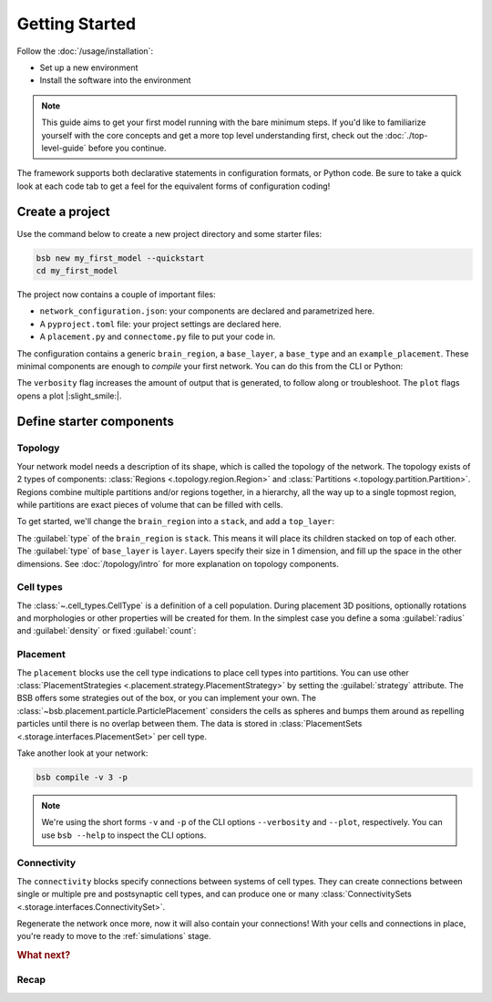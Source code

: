 .. _get-started:

###############
Getting Started
###############

Follow the :doc:`/usage/installation`:

* Set up a new environment
* Install the software into the environment

.. note::

	This guide aims to get your first model running with the bare minimum steps. If you'd
	like to familiarize yourself with the core concepts and get a more top level
	understanding first, check out the :doc:`./top-level-guide` before you continue.

The framework supports both declarative statements in configuration formats, or Python
code. Be sure to take a quick look at each code tab to get a feel for the equivalent forms
of configuration coding!

Create a project
================

Use the command below to create a new project directory and some starter files:

.. code-block:: bash

  bsb new my_first_model --quickstart
  cd my_first_model

The project now contains a couple of important files:

* ``network_configuration.json``: your components are declared and parametrized here.
* A ``pyproject.toml`` file: your project settings are declared here.
* A ``placement.py`` and ``connectome.py`` file to put your code in.

The configuration contains a generic ``brain_region``, a ``base_layer``, a ``base_type``
and an ``example_placement``. These minimal components are enough to *compile* your first
network. You can do this from the CLI or Python:

.. tab-set-code::

  .. code-block:: bash

    bsb compile --verbosity 3 --plot

  .. literalinclude:: getting_started.py
    :language: python
    :lines: 1-8,31-

The ``verbosity`` flag increases the amount of output that is generated, to follow along
or troubleshoot. The ``plot`` flags opens a plot |:slight_smile:|.

.. _getting-started-configurables:

Define starter components
=========================

Topology
--------

Your network model needs a description of its shape, which is called the topology of the
network. The topology exists of 2 types of components: :class:`Regions
<.topology.region.Region>` and :class:`Partitions <.topology.partition.Partition>`.
Regions combine multiple partitions and/or regions together, in a hierarchy, all the way
up to a single topmost region, while partitions are exact pieces of volume that can be
filled with cells.

To get started, we'll change the ``brain_region`` into a ``stack``, and add a
``top_layer``:

.. tab-set-code::

  .. literalinclude:: getting-started.json
    :language: json
    :lines: 12-29

  .. literalinclude:: getting_started.py
    :language: python
    :lines: 10-16

The :guilabel:`type` of the ``brain_region`` is ``stack``. This means it will place its
children stacked on top of each other. The :guilabel:`type` of ``base_layer`` is
``layer``. Layers specify their size in 1 dimension, and fill up the space in the other
dimensions. See :doc:`/topology/intro` for more explanation on topology components.

Cell types
----------

The :class:`~.cell_types.CellType` is a definition of a cell population. During
placement 3D positions, optionally rotations and morphologies or other properties will be
created for them. In the simplest case you define a soma :guilabel:`radius` and
:guilabel:`density` or fixed :guilabel:`count`:

.. tab-set-code::

  .. literalinclude:: getting-started.json
    :language: json
    :lines: 30-43

  .. literalinclude:: getting_started.py
    :language: python
    :lines: 17


Placement
---------

.. tab-set-code::

  .. literalinclude:: getting-started.json
    :language: json
    :lines: 44-55

  .. literalinclude:: getting_started.py
    :language: python
    :lines: 18-23


The ``placement`` blocks use the cell type indications to place cell types into
partitions. You can use other :class:`PlacementStrategies
<.placement.strategy.PlacementStrategy>` by setting the :guilabel:`strategy` attribute.
The BSB offers some strategies out of the box, or you can implement your own. The
:class:`~bsb.placement.particle.ParticlePlacement` considers the cells as spheres and
bumps them around as repelling particles until there is no overlap between them. The data
is stored in :class:`PlacementSets <.storage.interfaces.PlacementSet>` per cell type.

Take another look at your network:

.. code-block:: bash

  bsb compile -v 3 -p

.. note::

	We're using the short forms ``-v`` and ``-p`` of the CLI options ``--verbosity`` and
	``--plot``, respectively. You can use ``bsb --help`` to inspect the CLI options.

Connectivity
------------

.. tab-set-code::

  .. literalinclude:: getting-started.json
    :language: json
    :lines: 56-66

  .. literalinclude:: getting_started.py
    :language: python
    :lines: 24-29


The ``connectivity`` blocks specify connections between systems of cell types. They can
create connections between single or multiple pre and postsynaptic cell types, and can
produce one or many :class:`ConnectivitySets <.storage.interfaces.ConnectivitySet>`.

Regenerate the network once more, now it will also contain your connections! With your
cells and connections in place, you're ready to move to the :ref:`simulations` stage.

.. rubric:: What next?

.. grid:: 1 1 2 2
    :gutter: 1

    .. grid-item-card:: :octicon:`flame;1em;sd-text-warning` Continue getting started
	    :link: all-guides
	    :link-type: ref

	    Follow the rest of the guides for basics on as ``CellTypes``, ``Placement`` blocks,
	    ``Connectivity`` blocks and ``Simulations``.

    .. grid-item-card:: :octicon:`tools;1em;sd-text-warning` Components
	    :link: components
	    :link-type: ref

	    Learn how to write your own components to e.g. place or connect cells.

    .. grid-item-card:: :octicon:`database;1em;sd-text-warning` Simulations
	    :link: simulations
	    :link-type: ref

	    Learn how to simulate your network models

    .. grid-item-card:: :octicon:`device-camera-video;1em;sd-text-warning` Examples
	    :link: examples
	    :link-type: ref

	    View examples explained step by step

    .. grid-item-card:: :octicon:`package-dependents;1em;sd-text-warning` Plugins
	    :link: plugins
	    :link-type: ref

	    Learn to package your code for others to use!

    .. grid-item-card:: :octicon:`octoface;1em;sd-text-warning` Contributing
	    :link: https://github.com/dbbs-lab/bsb

	    Help out the project by contributing code.

Recap
-----

.. tab-set-code::

  .. literalinclude:: getting-started.json
    :language: json

  .. literalinclude:: getting_started.py
    :language: python
